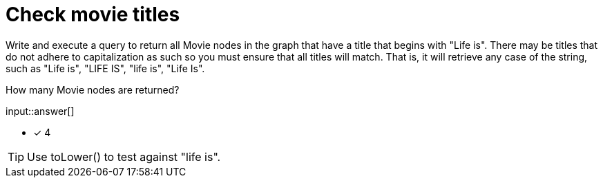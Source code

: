 :type: freetext

[.question.freetext]
= Check movie titles

Write and execute a query to return all Movie nodes in the graph that have a title that begins with "Life is".
There may be titles that do not adhere to capitalization as such so you must ensure that all titles will match.
That is, it will retrieve any case of the string, such as "Life is", "LIFE IS", "life is", "Life Is".

How many Movie nodes are returned?

input::answer[]

* [x] 4

[TIP,role=hint]
====
Use toLower() to test against "life is".
====
